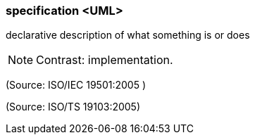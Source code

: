 === specification <UML>

declarative description of what something is or does

NOTE: Contrast: implementation.

(Source: ISO/IEC 19501:2005 )

(Source: ISO/TS 19103:2005)

